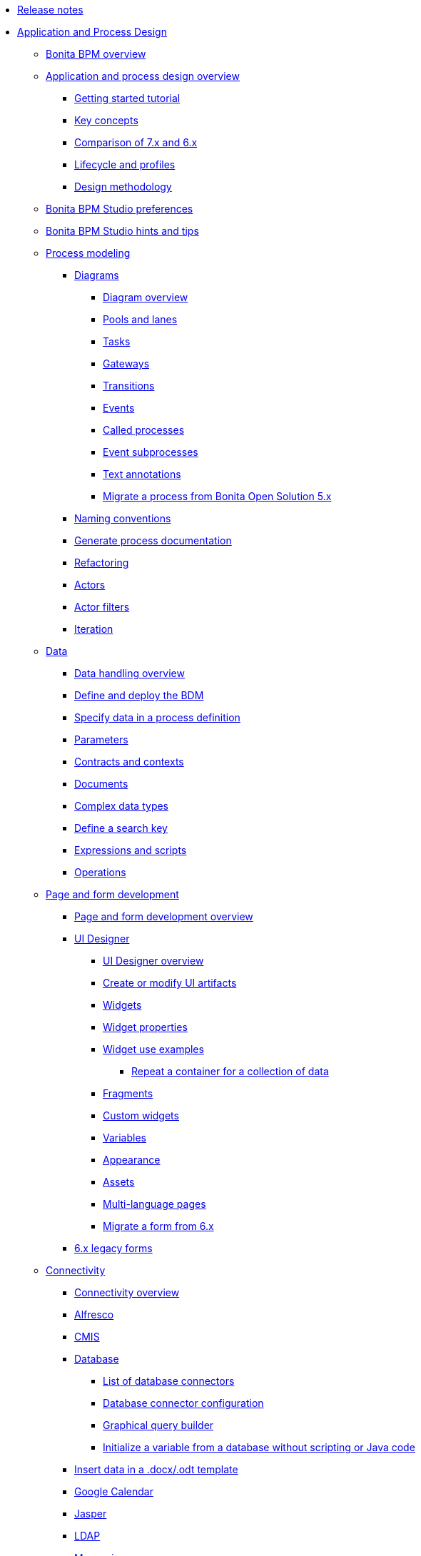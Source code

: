 * xref:release-notes.adoc[Release notes]
* xref:_application-and-process-design.adoc[Application and Process Design]
 ** xref:bonita-bpm-overview.adoc[Bonita BPM overview]
 ** xref:_application-and-process-design-overview.adoc[Application and process design overview]
  *** xref:getting-started-tutorial.adoc[Getting started tutorial]
  *** xref:key-concepts.adoc[Key concepts]
  *** xref:comparison-of-7-x-and-6-x.adoc[Comparison of 7.x and 6.x]
  *** xref:lifecycle-and-profiles.adoc[Lifecycle and profiles]
  *** xref:design-methodology.adoc[Design methodology]
 ** xref:bonita-bpm-studio-preferences.adoc[Bonita BPM Studio preferences]
 ** xref:bonita-bpm-studio-hints-and-tips.adoc[Bonita BPM Studio hints and tips]
 ** xref:_process-modeling.adoc[Process modeling]
  *** xref:_diagrams.adoc[Diagrams]
   **** xref:diagram-overview.adoc[Diagram overview]
   **** xref:pools-and-lanes.adoc[Pools and lanes]
   **** xref:diagram-tasks.adoc[Tasks]
   **** xref:gateways.adoc[Gateways]
   **** xref:transitions.adoc[Transitions]
   **** xref:events.adoc[Events]
   **** xref:called-processes.adoc[Called processes]
   **** xref:event-subprocesses.adoc[Event subprocesses]
   **** xref:text-annotations.adoc[Text annotations]
   **** xref:migrate-a-process-from-bonita-open-solution-5-x.adoc[Migrate a process from Bonita Open Solution 5.x]
  *** xref:naming-conventions.adoc[Naming conventions]
  *** xref:generate-process-documentation.adoc[Generate process documentation]
  *** xref:refactoring.adoc[Refactoring]
  *** xref:actors.adoc[Actors]
  *** xref:actor-filtering.adoc[Actor filters]
  *** xref:iteration.adoc[Iteration]
 ** xref:_data.adoc[Data]
  *** xref:data-handling-overview.adoc[Data handling overview]
  *** xref:define-and-deploy-the-bdm.adoc[Define and deploy the BDM]
  *** xref:specify-data-in-a-process-definition.adoc[Specify data in a process definition]
  *** xref:parameters.adoc[Parameters]
  *** xref:contracts-and-contexts.adoc[Contracts and contexts]
  *** xref:documents.adoc[Documents]
  *** xref:create-a-complex-data-type.adoc[Complex data types]
  *** xref:define-a-search-index.adoc[Define a search key]
  *** xref:expressions-and-scripts.adoc[Expressions and scripts]
  *** xref:operations.adoc[Operations]
 ** xref:_page-and-form-development.adoc[Page and form development]
  *** xref:page-and-form-development-overview.adoc[Page and form development overview]
  *** xref:_using-the-ui-designer.adoc[UI Designer]
   **** xref:ui-designer-overview.adoc[UI Designer overview]
   **** xref:create-or-modify-a-page.adoc[Create or modify UI artifacts]
   **** xref:widgets.adoc[Widgets]
   **** xref:widget-properties.adoc[Widget properties]
   **** xref:_widget-use-examples.adoc[Widget use examples]
    ***** xref:repeat-a-container-for-a-collection-of-data.adoc[Repeat a container for a collection of data]
   **** xref:fragments.adoc[Fragments]
   **** xref:custom-widgets.adoc[Custom widgets]
   **** xref:variables.adoc[Variables]
   **** xref:appearance.adoc[Appearance]
   **** xref:assets.adoc[Assets]
   **** xref:multi-language-pages.adoc[Multi-language pages]
   **** xref:migrate-a-form-from-6-x.adoc[Migrate a form from 6.x]
  *** xref:6-x-legacy-forms.adoc[6.x legacy forms]
 ** xref:_connectivity.adoc[Connectivity]
  *** xref:connectivity-overview.adoc[Connectivity overview]
  *** xref:alfresco.adoc[Alfresco]
  *** xref:cmis.adoc[CMIS]
  *** xref:_database.adoc[Database]
   **** xref:list-of-database-connectors.adoc[List of database connectors]
   **** xref:database-connector-configuration.adoc[Database connector configuration]
   **** xref:graphical-query-builder.adoc[Graphical query builder]
   **** xref:initialize-a-variable-from-a-database-without-scripting-or-java-code.adoc[Initialize a variable from a database without scripting or Java code]
  *** xref:insert-data-in-a-docx-odt-template.adoc[Insert data in a .docx/.odt template]
  *** xref:google-calendar.adoc[Google Calendar]
  *** xref:jasper-5.adoc[Jasper]
  *** xref:ldap.adoc[LDAP]
  *** xref:messaging.adoc[Messaging]
  *** xref:generate-pdf-from-an-office-document.adoc[Generate PDF from an Office document]
  *** xref:salesforce.adoc[Salesforce]
  *** xref:sap-jco-2.adoc[SAP JCo 2]
  *** xref:sap-jco-3.adoc[SAP JCo 3]
  *** xref:script.adoc[Script]
  *** xref:sugar-crm.adoc[SugarCRM]
  *** xref:talend-job-launcher.adoc[Talend Job launcher]
  *** xref:talend-tis-job-launcher.adoc[Talend TIS Job launcher]
  *** xref:twitter.adoc[Twitter]
  *** xref:_web-service.adoc[Web service]
   **** xref:web-service-connector-overview.adoc[Web service connector overview]
   **** xref:web-service-tutorial.adoc[Web service connector tutorial]
 ** xref:_organization.adoc[Organization]
  *** xref:organization-overview.adoc[Organization overview]
  *** xref:approaches-to-managing-organizations-and-actor-mapping.adoc[Approaches to managing organizations and actor mapping]
  *** xref:organization-management-in-bonita-bpm-studio.adoc[Organization management in Bonita BPM Studio]
  *** xref:custom-user-information-in-bonita-bpm-studio.adoc[Custom User Information in Bonita BPM Studio]
  *** xref:ldap-synchronizer.adoc[LDAP synchronizer]
 ** xref:_reporting.adoc[Reporting]
  *** xref:reporting-overview.adoc[Reporting overview]
  *** xref:set-up-a-reporting-database.adoc[Set up a reporting database]
  *** xref:set-up-kpis.adoc[Set up KPIs]
  *** xref:create-a-report.adoc[Create a report]
 ** xref:import-and-export-a-process.adoc[Import and export a process]
 ** xref:_process-configuration.adoc[Process configuration]
  *** xref:process-configuration-overview.adoc[Process configuration overview]
  *** xref:environments.adoc[Environments]
  *** xref:configuring-a-process.adoc[Configure a process]
  *** xref:manage-jar-files.adoc[Manage JAR files]
  *** xref:managing-dependencies.adoc[Manage dependencies]
 ** xref:_process-testing.adoc[Process testing]
  *** xref:process-testing-overview.adoc[Process testing overview]
  *** xref:configure-a-test-organization.adoc[Configure a test organization]
  *** xref:run-a-process-from-bonita-bpm-studio-for-testing.adoc[Run a process from Bonita BPM Studio for testing]
  *** xref:log-files.adoc[Log files]
 ** xref:build-a-process-for-deployment.adoc[Build a process for deployment]
 ** xref:workspaces-and-repositories.adoc[Workspaces and repositories]
* xref:_installation.adoc[Installation]
 ** xref:bonita-bpm-installation-overview.adoc[Bonita BPM installation overview]
 ** xref:bonita-bpm-studio-installation.adoc[Bonita BPM Studio installation]
 ** xref:_basic-bonita-bpm-platform-installation.adoc[Basic Bonita BPM Platform installation]
  *** xref:hardware-and-software-requirements.adoc[Hardware and software requirements]
  *** xref:tomcat-bundle.adoc[Tomcat bundle]
  *** xref:jboss-bundle.adoc[JBoss bundle]
  *** xref:deploy-bundle.adoc[Deploy bundle]
  *** xref:BonitaBPM_platform_setup.adoc[Platform configuration]
  *** xref:database-configuration.adoc[Database configuration for engine data]
  *** xref:database-configuration-for-business-data.adoc[Database configuration for business data]
  *** xref:first-steps-after-setup.adoc[First steps after setup]
  *** xref:licenses.adoc[Licenses]
 ** xref:_advanced-bonita-bpm-platform-installation.adoc[Advanced Bonita BPM Platform installation]
  *** xref:_security-and-authentication.adoc[Security and authentication]
   **** xref:user-authentication-overview.adoc[User authentication overview]
   **** xref:active-directory-or-ldap-authentication.adoc[Active Directory or LDAP authentication]
   **** xref:single-sign-on-with-cas.adoc[Single sign-on with CAS]
   **** xref:enforce-password-policy.adoc[Enforce password policy]
   **** xref:rest-api-authorization.adoc[REST API authorization]
   **** xref:csrf-security.adoc[CSRF security]
   **** xref:enable-cors-in-tomcat-bundle.adoc[Enable CORS in Tomcat bundle]
   **** xref:ssl.adoc[SSL]
  *** xref:set-log-and-archive-levels.adoc[Set log and archive levels]
  *** xref:configurable-archive.adoc[Configurable Archive]
  *** xref:performance-tuning.adoc[Performance tuning]
  *** xref:performance-troubleshooting.adoc[Performance troubleshooting]
  *** xref:use-gzip-compression.adoc[Use gzip compression]
  *** xref:two-main-types-of-deployment.adoc[Two main types of deployment]
  *** xref:_bonita-bpm-in-a-cluster.adoc[Bonita BPM in a cluster]
   **** xref:overview-of-bonita-bpm-in-a-cluster.adoc[Overview of Bonita BPM in a cluster]
   **** xref:install-a-bonita-bpm-cluster.adoc[Install a Bonita BPM cluster]
   **** xref:cluster-administration.adoc[Cluster administration]
  *** xref:multi-tenancy-and-tenant-configuration.adoc[Multi-tenancy and tenant configuration]
 ** xref:_platform-installation-examples.adoc[Platform installation examples]
  *** xref:red-hat-oracle-jvm-weblogic-oracle.adoc[Red Hat + Oracle JVM + WebLogic + Oracle]
  *** xref:ubuntu-openjdk-tomcat-postgresql.adoc[Ubuntu + OpenJDK + Tomcat + PostgreSQL]
 ** xref:back-up-bonita-bpm-platform.adoc[Back up Bonita BPM Platform]
 ** xref:_migration.adoc[Migration]
  *** xref:migration-overview.adoc[Migration overview]
  *** xref:migrate-from-an-earlier-version-of-bonita-bpm.adoc[Migrate from an earlier version of Bonita BPM]
 ** xref:upgrade-from-community-to-a-subscription-edition.adoc[Community to Subscription upgrade]
* xref:_bonita-bpm-portal-administration.adoc[Bonita BPM Portal Administration]
 ** xref:_bonita-bpm-portal-interface.adoc[Bonita BPM Portal interface]
  *** xref:bonita-bpm-portal-interface-overview.adoc[Bonita BPM Portal overview]
  *** xref:user-task-list.adoc[User task list]
  *** xref:languages.adoc[Languages]
  *** xref:log-in-and-log-out.adoc[Log in and log out]
  *** xref:about.adoc[About Bonita BPM Portal]
 ** xref:mobile-portal.adoc[Mobile Portal]
 ** xref:_process-maintenance.adoc[Process maintenance]
  *** xref:processes.adoc[Processes]
  *** xref:cases.adoc[Cases]
  *** xref:tasks.adoc[Tasks]
  *** xref:subtasks.adoc[Subtasks]
  *** xref:monitoring.adoc[Monitoring]
  *** xref:pause-and-resume-bpm-services.adoc[Pause and resume BPM services]
  *** xref:bdm-management-in-bonita-bpm-portal.adoc[BDM Management in Bonita BPM Portal]
 ** xref:applications.adoc[Applications]
 ** xref:_resources.adoc[Resources]
  *** xref:resource-management.adoc[Resource management]
  *** xref:pages.adoc[Pages]
  *** xref:forms.adoc[Forms]
  *** xref:layouts.adoc[Layouts]
  *** xref:themes.adoc[Themes]
  *** xref:api-extensions.adoc[REST API extensions]
 ** xref:live-update.adoc[Live update]
 ** xref:_organization-in-bonita-bpm-portal.adoc[Organization in Bonita BPM Portal]
  *** xref:organization-in-bonita-bpm-portal-overview.adoc[Organization in Bonita BPM Portal overview]
  *** xref:_organization-maintenance.adoc[Organization maintenance]
   **** xref:import-export-an-organization.adoc[Import/export an organization]
   **** xref:group.adoc[Manage groups]
   **** xref:role.adoc[Manage roles]
   **** xref:_user.adoc[Manage users]
    ***** xref:manage-a-user.adoc[Manage a user]
    ***** xref:deactivate-a-user.adoc[Deactivate a user]
   **** xref:custom-user-information-in-bonita-bpm-portal.adoc[Custom User Information in Bonita BPM Portal]
 ** xref:analytics.adoc[Analytics]
 ** xref:_user-profiles.adoc[User profiles]
  *** xref:profiles-overview.adoc[Profiles overview]
  *** xref:administrator-rights.adoc[Administrator rights]
  *** xref:process-manager.adoc[Process manager]
  *** xref:custom-profiles.adoc[Custom profiles]
  *** xref:deploying-profiles-with-export-and-import.adoc[Deploy profiles with export and import]
 ** xref:_look-feel.adoc[Look & Feel]
  *** xref:managing-look-feel.adoc[Manage Look & Feel]
  *** xref:creating-a-new-look-feel.adoc[Create a new Look & Feel]
 ** xref:search-index.adoc[Search keys]
* xref:_development.adoc[Development]
 ** xref:software-extensibility.adoc[Software extensibility]
 ** xref:_bonita-bpm-artifacts.adoc[Bonita BPM artifacts]
  *** xref:_connectors.adoc[Connectors]
   **** xref:connectors-overview.adoc[Connectors overview]
   **** xref:connector-development-toolkit.adoc[Connector development toolkit]
  *** xref:creating-an-actor-filter.adoc[Create an actor filter]
 ** xref:api-glossary.adoc[API glossary]
 ** xref:_rest-api.adoc[REST API]
  *** xref:rest-api-overview.adoc[REST API overview]
  *** xref:application-api.adoc[application API]
  *** xref:bdm-api.adoc[bdm API]
  *** xref:bpm-api.adoc[bpm API]
  *** xref:customuserinfo-api.adoc[customuserinfo API]
  *** xref:form-api.adoc[form API]
  *** xref:identity-api.adoc[identity API]
  *** xref:platform-api.adoc[platform API]
  *** xref:portal-api.adoc[portal API]
  *** xref:system-api.adoc[system API]
  *** xref:rest-api-extensions.adoc[REST API extensions]
  *** xref:manage-files-using-upload-servlet-and-rest-api.adoc[Manage files using upload servlet and REST API]
 ** xref:_engine-api.adoc[Engine API]
  *** xref:engine-api-overview.adoc[Engine API overview]
  *** xref:create-your-first-project-with-the-engine-apis-and-maven.adoc[Create your first project with the Engine APIs and Maven]
  *** xref:configure-client-of-bonita-bpm-engine.adoc[Configure connection to Bonita BPM Engine]
  *** http://documentation.bonitasoft.com/javadoc/api/${varVersion}/index.html[Javadoc]
  *** xref:_examples.adoc[Examples]
   **** xref:manage-a-process.adoc[Manage a process]
   **** xref:handle-a-failed-activity.adoc[Handle a failed activity]
   **** xref:manage-an-organization.adoc[Manage an organization]
   **** xref:manage-users.adoc[Manage users]
   **** xref:handling-documents.adoc[Handle documents]
   **** xref:create-administration-tools.adoc[Create administration tools]
   **** xref:restore-default-look-feel.adoc[Restore the default Look & Feel]
   **** xref:manage-the-platform.adoc[Manage the platform]
  *** xref:using-list-and-search-methods.adoc[List and search methods]
  *** xref:log-in-with-cas.adoc[Log in with CAS]
 ** xref:bonita-bpm-portal-urls.adoc[Bonita BPM Portal URLs]
 ** xref:_engine-architecture.adoc[Bonita BPM Engine architecture]
  *** xref:engine-architecture-overview.adoc[Bonita BPM Engine architecture overview]
  *** xref:_services.adoc[Services]
   **** xref:event-handlers.adoc[Event handlers]
   **** xref:queriable-logging.adoc[Queriable logger]
   **** xref:technical-logging.adoc[Technical logger]
  *** xref:execution-sequence-states-and-transactions.adoc[Execution sequence, states, and transactions]
  *** xref:shared-transactions.adoc[Shared transactions]
 ** xref:_living-application.adoc[Living application]
  *** xref:customize-living-application-layout.adoc[Customize living application layout]
 ** xref:logging.adoc[Logs]
 ** xref:preloading-the-forms-cache.adoc[Preload the forms cache]
 ** xref:building-community-edition-from-source.adoc[Build Bonita BPM Community edition from source files]
 ** xref:_continuous-integration.adoc[Continuous integration]
  *** xref:automating-builds.adoc[Automate builds]
  *** xref:set-up-continuous-integration.adoc[Set up continuous integration]
* xref:_howtos.adoc[Howtos]
 ** xref:uid-modal-tutorial.adoc[Create a modal window using CSS]
 ** xref:uid-case-overview-tutorial.adoc[Create a case overview page using the UI Designer]
 ** xref:optimize-user-tasklist.adoc[Create unique task names for the user task list]
 ** xref:manage-control-in-forms.adoc[Control and validate forms in the UI Designer]
 ** xref:list-of-documents.adoc[Manage a list of documents]
 ** xref:bo-multiple-refs-tutorial.adoc[Manage multiple references in Business Objects]
 ** xref:custom-authorization-rule-mapping.adoc[Map authorization rules]
 ** xref:rta-mail-template.adoc[Use the rich textarea widget in a mail template]
 ** xref:dates-management-tutorial.adoc[Manage dates in BDM and User Interfaces]

